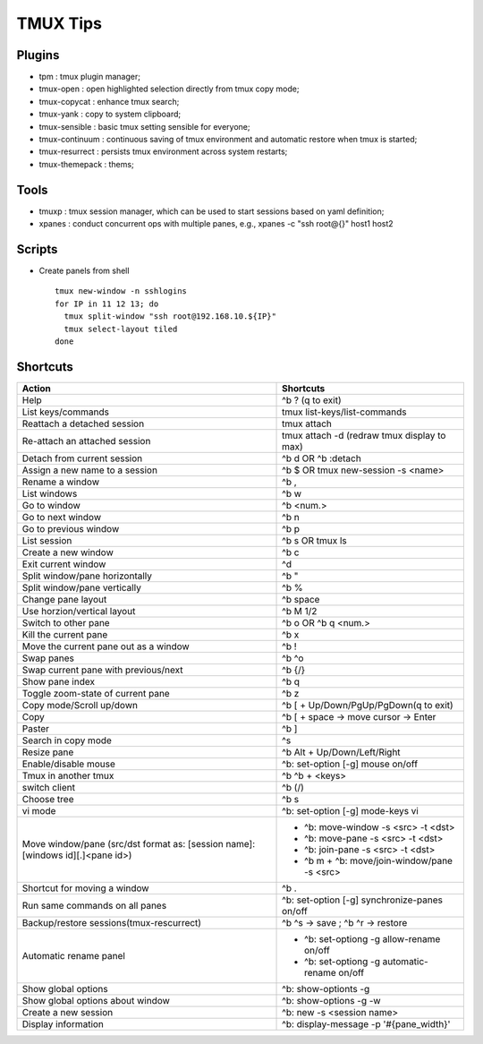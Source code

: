 =========
TMUX Tips
=========

Plugins
-------

- tpm            : tmux plugin manager;
- tmux-open      : open highlighted selection directly from tmux copy mode;
- tmux-copycat   : enhance tmux search;
- tmux-yank      : copy to system clipboard;
- tmux-sensible  : basic tmux setting sensible for everyone;
- tmux-continuum : continuous saving of tmux environment and automatic restore when tmux is started;
- tmux-resurrect : persists tmux environment across system restarts;
- tmux-themepack : thems;

Tools
-----

- tmuxp  : tmux session manager, which can be used to start sessions based on yaml definition;
- xpanes : conduct concurrent ops with multiple panes, e.g., xpanes -c "ssh root@{}" host1 host2

Scripts
--------

- Create panels from shell

  ::

    tmux new-window -n sshlogins
    for IP in 11 12 13; do
      tmux split-window "ssh root@192.168.10.${IP}"
      tmux select-layout tiled
    done

Shortcuts
----------

+----------------------------------------+-----------------------------------------------+
|Action                                  |  Shortcuts                                    |
+========================================+===============================================+
|Help                                    |  ^b ? (q to exit)                             |
+----------------------------------------+-----------------------------------------------+
|List keys/commands                      |  tmux list-keys/list-commands                 |
+----------------------------------------+-----------------------------------------------+
|Reattach a detached session             |  tmux attach                                  |
+----------------------------------------+-----------------------------------------------+
|Re-attach an attached session           |  tmux attach -d (redraw tmux display to max)  |
+----------------------------------------+-----------------------------------------------+
|Detach from current session             |  ^b d OR ^b :detach                           |
+----------------------------------------+-----------------------------------------------+
|Assign a new name to a session          |  ^b $ OR tmux new-session -s <name>           |
+----------------------------------------+-----------------------------------------------+
|Rename a window                         |  ^b ,                                         |
+----------------------------------------+-----------------------------------------------+
|List windows                            |  ^b w                                         |
+----------------------------------------+-----------------------------------------------+
|Go to window                            |  ^b <num.>                                    |
+----------------------------------------+-----------------------------------------------+
|Go to next window                       |  ^b n                                         |
+----------------------------------------+-----------------------------------------------+
|Go to previous window                   |  ^b p                                         |
+----------------------------------------+-----------------------------------------------+
|List session                            |  ^b s OR tmux ls                              |
+----------------------------------------+-----------------------------------------------+
|Create a new window                     |  ^b c                                         |
+----------------------------------------+-----------------------------------------------+
|Exit current window                     |  ^d                                           |
+----------------------------------------+-----------------------------------------------+
|Split window/pane horizontally          |  ^b "                                         |
+----------------------------------------+-----------------------------------------------+
|Split window/pane vertically            |  ^b %                                         |
+----------------------------------------+-----------------------------------------------+
|Change pane layout                      |  ^b space                                     |
+----------------------------------------+-----------------------------------------------+
|Use horzion/vertical layout             |  ^b M 1/2                                     |
+----------------------------------------+-----------------------------------------------+
|Switch to other pane                    |  ^b o OR ^b q <num.>                          |
+----------------------------------------+-----------------------------------------------+
|Kill the current pane                   |  ^b x                                         |
+----------------------------------------+-----------------------------------------------+
|Move the current pane out as a window   |  ^b !                                         |
+----------------------------------------+-----------------------------------------------+
|Swap panes                              |  ^b ^o                                        |
+----------------------------------------+-----------------------------------------------+
|Swap current pane with previous/next    |  ^b {/}                                       |
+----------------------------------------+-----------------------------------------------+
|Show pane index                         |  ^b q                                         |
+----------------------------------------+-----------------------------------------------+
|Toggle zoom-state of current pane       |  ^b z                                         |
+----------------------------------------+-----------------------------------------------+
|Copy mode/Scroll up/down                |  ^b [ + Up/Down/PgUp/PgDown(q to exit)        |
+----------------------------------------+-----------------------------------------------+
|Copy                                    |  ^b [ + space -> move cursor -> Enter         |
+----------------------------------------+-----------------------------------------------+
|Paster                                  |  ^b ]                                         |
+----------------------------------------+-----------------------------------------------+
|Search in copy mode                     |  ^s                                           |
+----------------------------------------+-----------------------------------------------+
|Resize pane                             |  ^b Alt + Up/Down/Left/Right                  |
+----------------------------------------+-----------------------------------------------+
|Enable/disable mouse                    |  ^b: set-option [-g] mouse on/off             |
+----------------------------------------+-----------------------------------------------+
|Tmux in another tmux                    |  ^b ^b + <keys>                               |
+----------------------------------------+-----------------------------------------------+
|switch client                           |  ^b (/)                                       |
+----------------------------------------+-----------------------------------------------+
|Choose tree                             |  ^b s                                         |
+----------------------------------------+-----------------------------------------------+
|vi mode                                 |  ^b: set-option [-g] mode-keys vi             |
+----------------------------------------+-----------------------------------------------+
|Move window/pane                        |  - ^b: move-window -s <src> -t <dst>          |
|(src/dst format as:                     |  - ^b: move-pane -s <src> -t <dst>            |
|[session name]:[windows id][.]<pane id>)|  - ^b: join-pane -s <src> -t <dst>            |
|                                        |  - ^b m + ^b: move/join-window/pane -s <src>  |
+----------------------------------------+-----------------------------------------------+
|Shortcut for moving a window            |  ^b .                                         |
+----------------------------------------+-----------------------------------------------+
|Run same commands on all panes          |  ^b: set-option [-g] synchronize-panes on/off |
+----------------------------------------+-----------------------------------------------+
|Backup/restore sessions(tmux-rescurrect)|  ^b ^s -> save ; ^b ^r -> restore             |
+----------------------------------------+-----------------------------------------------+
|Automatic rename panel                  |  - ^b: set-optiong -g allow-rename on/off     |
|                                        |  - ^b: set-optiong -g automatic-rename on/off |
+----------------------------------------+-----------------------------------------------+
|Show global options                     |  ^b: show-optionts -g                         |
+----------------------------------------+-----------------------------------------------+
|Show global options about window        |  ^b: show-options -g -w                       |
+----------------------------------------+-----------------------------------------------+
|Create a new session                    |  ^b: new -s <session name>                    |
+----------------------------------------+-----------------------------------------------+
|Display information                     |  ^b: display-message -p '#{pane_width}'       |
+----------------------------------------+-----------------------------------------------+

